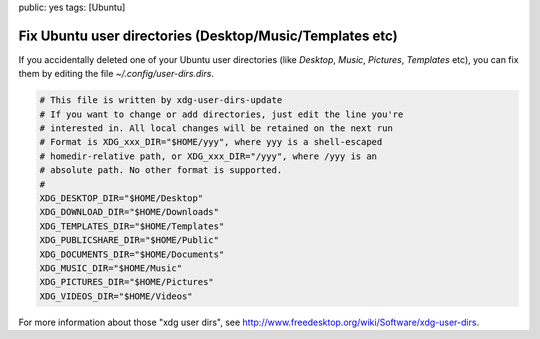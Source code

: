 public: yes
tags: [Ubuntu]

Fix Ubuntu user directories (Desktop/Music/Templates etc)
=========================================================

If you accidentally deleted one of your Ubuntu user directories (like *Desktop*, *Music*,
*Pictures*, *Templates* etc), you can fix them by editing the file `~/.config/user-dirs.dirs`.

.. sourcecode:: bash

    # This file is written by xdg-user-dirs-update
    # If you want to change or add directories, just edit the line you're
    # interested in. All local changes will be retained on the next run
    # Format is XDG_xxx_DIR="$HOME/yyy", where yyy is a shell-escaped
    # homedir-relative path, or XDG_xxx_DIR="/yyy", where /yyy is an
    # absolute path. No other format is supported.
    # 
    XDG_DESKTOP_DIR="$HOME/Desktop"
    XDG_DOWNLOAD_DIR="$HOME/Downloads"
    XDG_TEMPLATES_DIR="$HOME/Templates"
    XDG_PUBLICSHARE_DIR="$HOME/Public"
    XDG_DOCUMENTS_DIR="$HOME/Documents"
    XDG_MUSIC_DIR="$HOME/Music"
    XDG_PICTURES_DIR="$HOME/Pictures"
    XDG_VIDEOS_DIR="$HOME/Videos"

For more information about those "xdg user dirs", see
`http://www.freedesktop.org/wiki/Software/xdg-user-dirs
<http://www.freedesktop.org/wiki/Software/xdg-user-dirs>`_.
